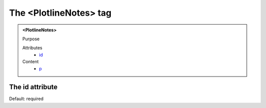 =======================
The <PlotlineNotes> tag
=======================
   
.. admonition:: <PlotlineNotes>
   
   Purpose

   Attributes
      - `id <#the-id-attribute>`__

   Content
      - `p <p.html>`__

The id attribute
----------------

Default: required
